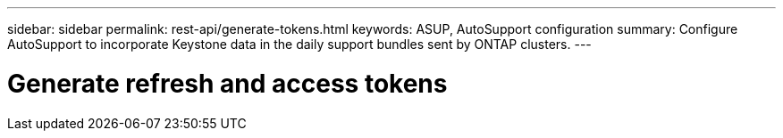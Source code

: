 ---
sidebar: sidebar
permalink: rest-api/generate-tokens.html
keywords: ASUP, AutoSupport configuration
summary: Configure AutoSupport to incorporate Keystone data in the daily support bundles sent by ONTAP clusters.
---

= Generate refresh and access tokens
:hardbreaks:
:nofooter:
:icons: font
:linkattrs:
:imagesdir: ../media/

[.lead]
